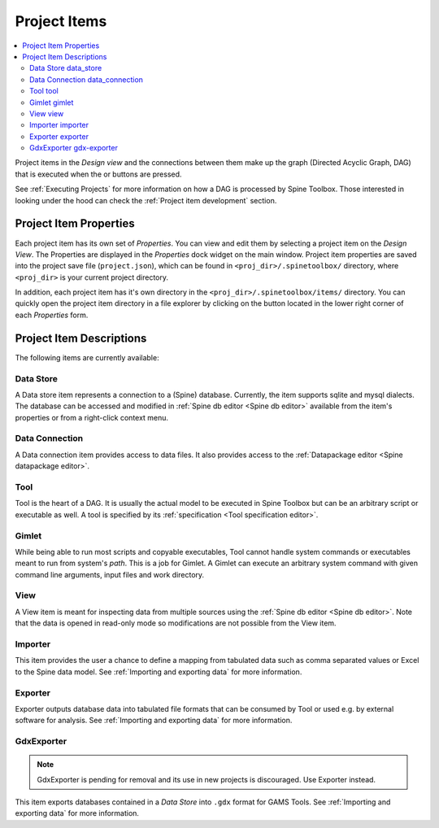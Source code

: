 .. Project items documentation
   Created 19.8.2019

.. |data_connection| image:: ../../spinetoolbox/ui/resources/project_item_icons/file-alt.svg
   :width: 16
.. |data_store| image:: ../../spinetoolbox/ui/resources/project_item_icons/database.svg
   :width: 16
.. |execute| image:: ../../spinetoolbox/ui/resources/menu_icons/play-circle-solid.svg
   :width: 16
.. |execute-selected| image:: ../../spinetoolbox/ui/resources/menu_icons/play-circle-regular.svg
   :width: 16
.. |exporter| image:: ../../spinetoolbox/ui/resources/project_item_icons/database-export.svg
   :width: 16
.. |folder-open| image:: ../../spinetoolbox/ui/resources/menu_icons/folder-open-solid.svg
   :width: 16
.. |gdx-exporter| image:: ../../spinetoolbox/ui/resources/project_item_icons/database-export-gdx.svg
   :width: 16
.. |gimlet| image:: ../../spinetoolbox/ui/resources/project_item_icons/screwdriver.svg
   :width: 16
.. |importer| image:: ../../spinetoolbox/ui/resources/project_item_icons/database-import.svg
   :width: 16
.. |tool| image:: ../../spinetoolbox/ui/resources/project_item_icons/hammer.svg
   :width: 16
.. |view| image:: ../../spinetoolbox/ui/resources/project_item_icons/binoculars.svg
   :width: 16

.. _Project Items:

*************
Project Items
*************

.. contents::
   :local:

Project items in the *Design view* and the connections between them make up the graph (Directed Acyclic
Graph, DAG) that is executed when the |execute| or |execute-selected| buttons are pressed.

See :ref:`Executing Projects` for more information on how a DAG is processed by Spine Toolbox.
Those interested in looking under the hood can check the :ref:`Project item development` section.

Project Item Properties
-----------------------

Each project item has its own set of *Properties*. You can view and edit them by selecting a project
item on the *Design View*. The Properties are displayed in the *Properties* dock widget on the main
window. Project item properties are saved into the project save file (``project.json``), which can be
found in ``<proj_dir>/.spinetoolbox/`` directory, where ``<proj_dir>`` is your current project
directory.

In addition, each project item has it's own directory in the ``<proj_dir>/.spinetoolbox/items/``
directory. You can quickly open the project item directory in a file explorer by clicking on the
|folder-open| button located in the lower right corner of each *Properties* form.

Project Item Descriptions
-------------------------
The following items are currently available:

Data Store |data_store|
=======================

A Data store item represents a connection to a (Spine) database.
Currently, the item supports sqlite and mysql dialects.
The database can be accessed and modified in :ref:`Spine db editor <Spine db editor>`
available from the item's properties or from a right-click context menu.

Data Connection |data_connection|
=================================

A Data connection item provides access to data files.
It also provides access to the :ref:`Datapackage editor <Spine datapackage editor>`.

Tool |tool|
===========

Tool is the heart of a DAG. It is usually the actual model to be executed in Spine Toolbox
but can be an arbitrary script or executable as well.
A tool is specified by its :ref:`specification <Tool specification editor>`.

Gimlet |gimlet|
===============

While being able to run most scripts and copyable executables, Tool cannot handle system commands
or executables meant to run from system's *path*. This is a job for Gimlet.
A Gimlet can execute an arbitrary system command with given command line arguments,
input files and work directory.

View |view|
===========

A View item is meant for inspecting data from multiple sources using the
:ref:`Spine db editor <Spine db editor>`.
Note that the data is opened in read-only mode so modifications are not possible from the View item.

Importer |importer|
===================

This item provides the user a chance to define a mapping from tabulated data such as comma separated
values or Excel to the Spine data model. See :ref:`Importing and exporting data` for more information.

Exporter |exporter|
===================

Exporter outputs database data into tabulated file formats that can be consumed by Tool or used e.g.
by external software for analysis. See :ref:`Importing and exporting data` for more information.

GdxExporter |gdx-exporter|
==========================

.. note::
   GdxExporter is pending for removal and its use in new projects is discouraged.
   Use Exporter instead.

This item exports databases contained in a *Data Store* into :literal:`.gdx` format for GAMS Tools.
See :ref:`Importing and exporting data` for more information.
